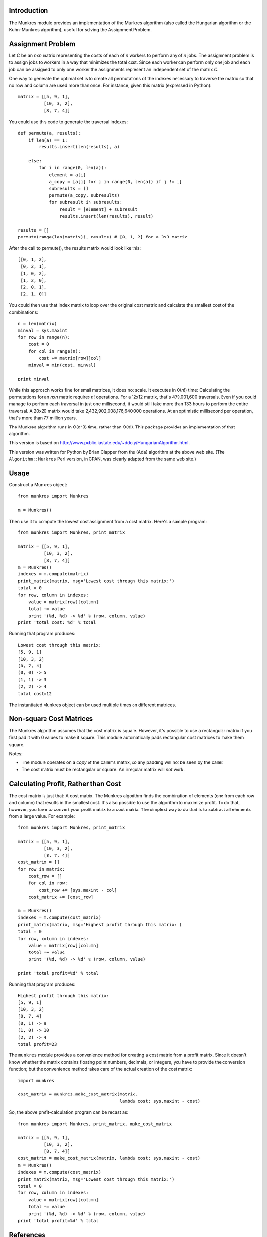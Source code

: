 
Introduction
============

The Munkres module provides an implementation of the Munkres algorithm
(also called the Hungarian algorithm or the Kuhn-Munkres algorithm),
useful for solving the Assignment Problem.

Assignment Problem
==================

Let *C* be an *n*\ x\ *n* matrix representing the costs of each of *n* workers
to perform any of *n* jobs. The assignment problem is to assign jobs to
workers in a way that minimizes the total cost. Since each worker can perform
only one job and each job can be assigned to only one worker the assignments
represent an independent set of the matrix *C*.

One way to generate the optimal set is to create all permutations of
the indexes necessary to traverse the matrix so that no row and column
are used more than once. For instance, given this matrix (expressed in
Python)::

    matrix = [[5, 9, 1],
              [10, 3, 2],
              [8, 7, 4]]

You could use this code to generate the traversal indexes::

    def permute(a, results):
        if len(a) == 1:
            results.insert(len(results), a)

        else:
            for i in range(0, len(a)):
                element = a[i]
                a_copy = [a[j] for j in range(0, len(a)) if j != i]
                subresults = []
                permute(a_copy, subresults)
                for subresult in subresults:
                    result = [element] + subresult
                    results.insert(len(results), result)

    results = []
    permute(range(len(matrix)), results) # [0, 1, 2] for a 3x3 matrix

After the call to permute(), the results matrix would look like this::

    [[0, 1, 2],
     [0, 2, 1],
     [1, 0, 2],
     [1, 2, 0],
     [2, 0, 1],
     [2, 1, 0]]

You could then use that index matrix to loop over the original cost matrix
and calculate the smallest cost of the combinations::

    n = len(matrix)
    minval = sys.maxint
    for row in range(n):
        cost = 0
        for col in range(n):
            cost += matrix[row][col]
        minval = min(cost, minval)

    print minval

While this approach works fine for small matrices, it does not scale. It
executes in O(*n*!) time: Calculating the permutations for an *n*\ x\ *n*
matrix requires *n*! operations. For a 12x12 matrix, that's 479,001,600
traversals. Even if you could manage to perform each traversal in just one
millisecond, it would still take more than 133 hours to perform the entire
traversal. A 20x20 matrix would take 2,432,902,008,176,640,000 operations. At
an optimistic millisecond per operation, that's more than 77 million years.

The Munkres algorithm runs in O(*n*\ ^3) time, rather than O(*n*!). This
package provides an implementation of that algorithm.

This version is based on
http://www.public.iastate.edu/~ddoty/HungarianAlgorithm.html.

This version was written for Python by Brian Clapper from the (Ada) algorithm
at the above web site. (The ``Algorithm::Munkres`` Perl version, in CPAN, was
clearly adapted from the same web site.)

Usage
=====

Construct a Munkres object::

    from munkres import Munkres

    m = Munkres()

Then use it to compute the lowest cost assignment from a cost matrix. Here's
a sample program::

    from munkres import Munkres, print_matrix

    matrix = [[5, 9, 1],
              [10, 3, 2],
              [8, 7, 4]]
    m = Munkres()
    indexes = m.compute(matrix)
    print_matrix(matrix, msg='Lowest cost through this matrix:')
    total = 0
    for row, column in indexes:
        value = matrix[row][column]
        total += value
        print '(%d, %d) -> %d' % (row, column, value)
    print 'total cost: %d' % total

Running that program produces::

    Lowest cost through this matrix:
    [5, 9, 1]
    [10, 3, 2]
    [8, 7, 4]
    (0, 0) -> 5
    (1, 1) -> 3
    (2, 2) -> 4
    total cost=12

The instantiated Munkres object can be used multiple times on different
matrices.

Non-square Cost Matrices
========================

The Munkres algorithm assumes that the cost matrix is square. However, it's
possible to use a rectangular matrix if you first pad it with 0 values to make
it square. This module automatically pads rectangular cost matrices to make
them square.

Notes:

- The module operates on a *copy* of the caller's matrix, so any padding will
  not be seen by the caller.
- The cost matrix must be rectangular or square. An irregular matrix will
  *not* work.

Calculating Profit, Rather than Cost
====================================

The cost matrix is just that: A cost matrix. The Munkres algorithm finds
the combination of elements (one from each row and column) that results in
the smallest cost. It's also possible to use the algorithm to maximize
profit. To do that, however, you have to convert your profit matrix to a
cost matrix. The simplest way to do that is to subtract all elements from a
large value. For example::

    from munkres import Munkres, print_matrix

    matrix = [[5, 9, 1],
              [10, 3, 2],
              [8, 7, 4]]
    cost_matrix = []
    for row in matrix:
        cost_row = []
        for col in row:
            cost_row += [sys.maxint - col]
        cost_matrix += [cost_row]

    m = Munkres()
    indexes = m.compute(cost_matrix)
    print_matrix(matrix, msg='Highest profit through this matrix:')
    total = 0
    for row, column in indexes:
        value = matrix[row][column]
        total += value
        print '(%d, %d) -> %d' % (row, column, value)

    print 'total profit=%d' % total

Running that program produces::

    Highest profit through this matrix:
    [5, 9, 1]
    [10, 3, 2]
    [8, 7, 4]
    (0, 1) -> 9
    (1, 0) -> 10
    (2, 2) -> 4
    total profit=23

The ``munkres`` module provides a convenience method for creating a cost
matrix from a profit matrix. Since it doesn't know whether the matrix contains
floating point numbers, decimals, or integers, you have to provide the
conversion function; but the convenience method takes care of the actual
creation of the cost matrix::

    import munkres

    cost_matrix = munkres.make_cost_matrix(matrix,
                                           lambda cost: sys.maxint - cost)

So, the above profit-calculation program can be recast as::

    from munkres import Munkres, print_matrix, make_cost_matrix

    matrix = [[5, 9, 1],
              [10, 3, 2],
              [8, 7, 4]]
    cost_matrix = make_cost_matrix(matrix, lambda cost: sys.maxint - cost)
    m = Munkres()
    indexes = m.compute(cost_matrix)
    print_matrix(matrix, msg='Lowest cost through this matrix:')
    total = 0
    for row, column in indexes:
        value = matrix[row][column]
        total += value
        print '(%d, %d) -> %d' % (row, column, value)
    print 'total profit=%d' % total

References
==========

1. http://www.public.iastate.edu/~ddoty/HungarianAlgorithm.html

2. Harold W. Kuhn. The Hungarian Method for the assignment problem.
   *Naval Research Logistics Quarterly*, 2:83-97, 1955.

3. Harold W. Kuhn. Variants of the Hungarian method for assignment
   problems. *Naval Research Logistics Quarterly*, 3: 253-258, 1956.

4. Munkres, J. Algorithms for the Assignment and Transportation Problems.
   *Journal of the Society of Industrial and Applied Mathematics*,
   5(1):32-38, March, 1957.

5. http://en.wikipedia.org/wiki/Hungarian_algorithm

Copyright and License
=====================

This software is released under a BSD license, adapted from
<http://opensource.org/licenses/bsd-license.php>

Copyright (c) 2008 Brian M. Clapper
All rights reserved.

Redistribution and use in source and binary forms, with or without
modification, are permitted provided that the following conditions are met:

* Redistributions of source code must retain the above copyright notice,
  this list of conditions and the following disclaimer.

* Redistributions in binary form must reproduce the above copyright notice,
  this list of conditions and the following disclaimer in the documentation
  and/or other materials provided with the distribution.

* Neither the name "clapper.org" nor the names of its contributors may be
  used to endorse or promote products derived from this software without
  specific prior written permission.

THIS SOFTWARE IS PROVIDED BY THE COPYRIGHT HOLDERS AND CONTRIBUTORS "AS IS"
AND ANY EXPRESS OR IMPLIED WARRANTIES, INCLUDING, BUT NOT LIMITED TO, THE
IMPLIED WARRANTIES OF MERCHANTABILITY AND FITNESS FOR A PARTICULAR PURPOSE
ARE DISCLAIMED. IN NO EVENT SHALL THE COPYRIGHT HOLDER OR CONTRIBUTORS BE
LIABLE FOR ANY DIRECT, INDIRECT, INCIDENTAL, SPECIAL, EXEMPLARY, OR
CONSEQUENTIAL DAMAGES (INCLUDING, BUT NOT LIMITED TO, PROCUREMENT OF
SUBSTITUTE GOODS OR SERVICES; LOSS OF USE, DATA, OR PROFITS; OR BUSINESS
INTERRUPTION) HOWEVER CAUSED AND ON ANY THEORY OF LIABILITY, WHETHER IN
CONTRACT, STRICT LIABILITY, OR TORT (INCLUDING NEGLIGENCE OR OTHERWISE)
ARISING IN ANY WAY OUT OF THE USE OF THIS SOFTWARE, EVEN IF ADVISED OF THE
POSSIBILITY OF SUCH DAMAGE.



